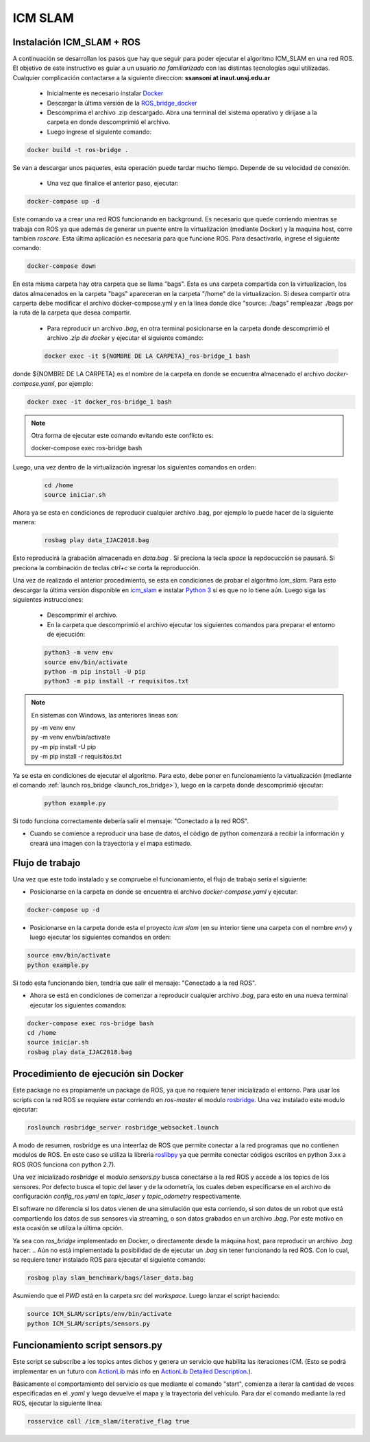 .. _ICM SLAM:

ICM SLAM
===================

Instalación ICM_SLAM + ROS
--------------------------
A continuación se desarrollan los pasos que hay que seguir para poder ejecutar el algoritmo ICM_SLAM en una red ROS. El objetivo de este instructivo es guiar a un usuario *no familiarizado* con las distintas tecnologías aquí utilizadas. Cualquier complicación contactarse a la siguiente direccion: **ssansoni at inaut.unsj.edu.ar**

 - Inicialmente es necesario instalar `Docker <https://docs.docker.com/get-docker/>`_  
 - Descargar la última versión de la `ROS_bridge_docker <https://github.com/Seba-san/icm-slam/files/7661068/docker_v2_1.zip>`_
 - Descomprima el archivo .zip descargado. Abra una terminal del sistema operativo y dirijase a la carpeta en donde descomprimió el archivo.

 - Luego ingrese el siguiente comando:

.. code-block:: bash

     docker build -t ros-bridge .

Se van a descargar unos paquetes, esta operación puede tardar mucho tiempo. Depende de su velocidad de conexión.

 - Una vez que finalice el anterior paso, ejecutar:

.. code-block:: bash
    :name: launch_ros_bridge

    docker-compose up -d 

Este comando va a crear una red ROS funcionando en background. Es necesario que quede corriendo mientras se trabaja con ROS ya que además de generar un puente entre la virtualización (mediante Docker) y la maquina host, corre tambien *roscore*. Esta última aplicación es necesaria para que funcione ROS.
Para desactivarlo, ingrese el siguiente comando:

.. code-block:: bash

    docker-compose down

En esta misma carpeta hay otra carpeta que se llama "bags". Esta es una carpeta compartida con la virtualizacion, los datos almacenados en la carpeta "bags" apareceran en la carpeta "/home" de la virtualizacion. Si desea compartir otra carperta debe modificar el archivo docker-compose.yml y en la linea donde dice "source: ./bags" rempleazar ./bags por la ruta de la carpeta que desea compartir. 

 - Para reproducir un archivo *.bag*, en otra terminal posicionarse en la carpeta donde descomprimió el archivo *.zip de docker* y  ejecutar el siguiente comando:

 .. code-block:: bash

    docker exec -it ${NOMBRE DE LA CARPETA}_ros-bridge_1 bash

donde ${NOMBRE DE LA CARPETA} es el nombre de la carpeta en donde se encuentra almacenado el archivo *docker-compose.yaml*, por ejemplo:

.. code-block:: bash

    docker exec -it docker_ros-bridge_1 bash

.. note::
    Otra forma de ejecutar este comando evitando este conflicto es:
    
    docker-compose exec ros-bridge bash

Luego, una vez dentro de la virtualización ingresar los siguientes comandos en orden:

 .. code-block:: bash

     cd /home
     source iniciar.sh

Ahora ya se esta en condiciones de reproducir cualquier archivo .bag, por ejemplo lo puede hacer de la siguiente manera:

 .. code-block:: bash
 
     rosbag play data_IJAC2018.bag

Esto reproducirá la grabación almacenada en *data.bag* . Si preciona la tecla *space* la repdocucción se pausará. Si preciona la combinación de teclas *ctrl+c* se corta la reproducción.

Una vez de realizado el anterior procedimiento, se esta en condiciones de probar el algoritmo *icm_slam*. Para esto descargar la última versión disponible en `icm_slam <https://github.com/Seba-san/icm-slam/files/7661067/ICM_SLAM_ROS_v2_1.zip>`_ e instalar `Python 3 <https://www.python.org/downloads/>`_ si es que no lo tiene aún. Luego siga las siguientes instrucciones:

 - Descomprimir el archivo.
 - En la carpeta que descomprimió el archivo ejecutar los siguientes comandos para preparar el entorno de ejecución:

 .. code-block:: bash

     python3 -m venv env
     source env/bin/activate
     python -m pip install -U pip
     python3 -m pip install -r requisitos.txt

.. note::
    En sistemas con Windows, las anteriores lineas son:
                
    | py -m venv env
    | py -m venv env/bin/activate
    | py -m pip install -U pip
    | py -m pip install -r requisitos.txt


Ya se esta en condiciones de ejecutar el algoritmo. Para esto, debe poner en funcionamiento la virtualización (mediante el comando :ref:`launch ros_bridge <launch_ros_bridge>`), luego en la carpeta donde descomprimió ejecutar:


 .. code-block:: bash

     python example.py

Si todo funciona correctamente debería salir el mensaje: "Conectado a la red ROS".

- Cuando se comience a reproducir una base de datos, el código de python comenzará a recibir la información y creará una imagen con la trayectoria y el mapa estimado. 


Flujo de trabajo
-----------------

Una vez que este todo instalado y se compruebe el funcionamiento, el flujo de trabajo sería el siguiente:

- Posicionarse en la carpeta en donde se encuentra el archivo *docker-compose.yaml* y ejecutar:

.. code-block:: bash

    docker-compose up -d 

- Posicionarse en la carpeta donde esta el proyecto *icm slam* (en su interior tiene una carpeta con el nombre *env*) y luego ejecutar los siguientes comandos en orden:

.. code-block:: bash
  
    source env/bin/activate
    python example.py

Si todo esta funcionando bien, tendría que salir el mensaje: "Conectado a la red ROS". 

- Ahora se está en condiciones de comenzar a reproducir cualquier archivo *.bag*, para esto en una nueva terminal ejecutar los siguientes comandos:


.. code-block:: bash
    
    docker-compose exec ros-bridge bash
    cd /home
    source iniciar.sh
    rosbag play data_IJAC2018.bag


Procedimiento de ejecución sin Docker
--------------------------------------

Este package no es propiamente un package de ROS, ya que no requiere tener inicializado el entorno. Para usar los scripts con la red ROS se requiere estar corriendo en *ros-master* el modulo `rosbridge <http://wiki.ros.org/rosbridge_suite>`_. Una vez instalado este modulo ejecutar:

.. code-block:: bash

    roslaunch rosbridge_server rosbridge_websocket.launch

A modo de resumen, rosbridge es una inteerfaz de ROS que permite conectar a la red programas que no contienen modulos de ROS. En este caso se utiliza la libreria `roslibpy <https://roslibpy.readthedocs.io/en/latest/>`_ ya que permite conectar códigos escritos en python 3.xx a ROS (ROS funciona con python 2.7). 

Una vez inicializado *rosbridge* el modulo *sensors.py* busca conectarse a la red ROS y accede a los topics de los sensores. Por defecto busca el topic del laser y de la odometría, los cuales deben especificarse en el archivo de configuración *config_ros.yaml* en *topic_laser* y *topic_odometry* respectivamente.

El software no diferencia si los datos vienen de una simulación que esta corriendo, si son datos de un robot que está compartiendo los datos de sus sensores via streaming, o son datos grabados en un archivo *.bag*. Por este motivo en esta ocasión se utiliza la última opción. 

Ya sea con *ros_bridge* implementado en Docker, o directamente desde la máquina host, para reproducir un archivo *.bag* hacer:
..
Aún no está implementada la posibilidad de de ejecutar un *.bag* sin tener funcionando la red ROS. Con lo cual, se requiere tener instalado ROS para ejecutar el siguiente comando:

.. code-block:: bash

    rosbag play slam_benchmark/bags/laser_data.bag

Asumiendo que el *PWD* está en la carpeta *src* del *workspace*. Luego lanzar el script haciendo:


.. code-block:: bash

    source ICM_SLAM/scripts/env/bin/activate
    python ICM_SLAM/scripts/sensors.py


Funcionamiento script sensors.py
----------------------------------

Este script se subscribe a los topics antes dichos y genera un servicio que habilita las iteraciones ICM. (Esto se podrá implementar en un futuro con  `ActionLib <http://wiki.ros.org/actionlib>`_ más info en `ActionLib Detailed Description. <http://wiki.ros.org/actionlib/DetailedDescription>`_).

Básicamente el comportamiento del servicio es que mediante el comando "start", comienza a iterar la cantidad de veces especificadas en el *.yaml* y luego devuelve el mapa y la trayectoria del vehículo. Para dar el comando mediante la red ROS, ejecutar la siguiente línea:

.. code-block:: bash

    rosservice call /icm_slam/iterative_flag true






.. .. autoclass:: ICM_SLAM.scripts.ICM_SLAM.ICM_method
    :members:
    :undoc-members:


.. .. autofunction:: ICM_SLAM.scripts.funciones_varias
  
 

 



.. .. autosummary::
   :toctree:  _autosummary
   :recursive:
   
   ICM_SLAM.scripts.ICM_SLAM



.. .. toctree::
    

    modularTree_code
